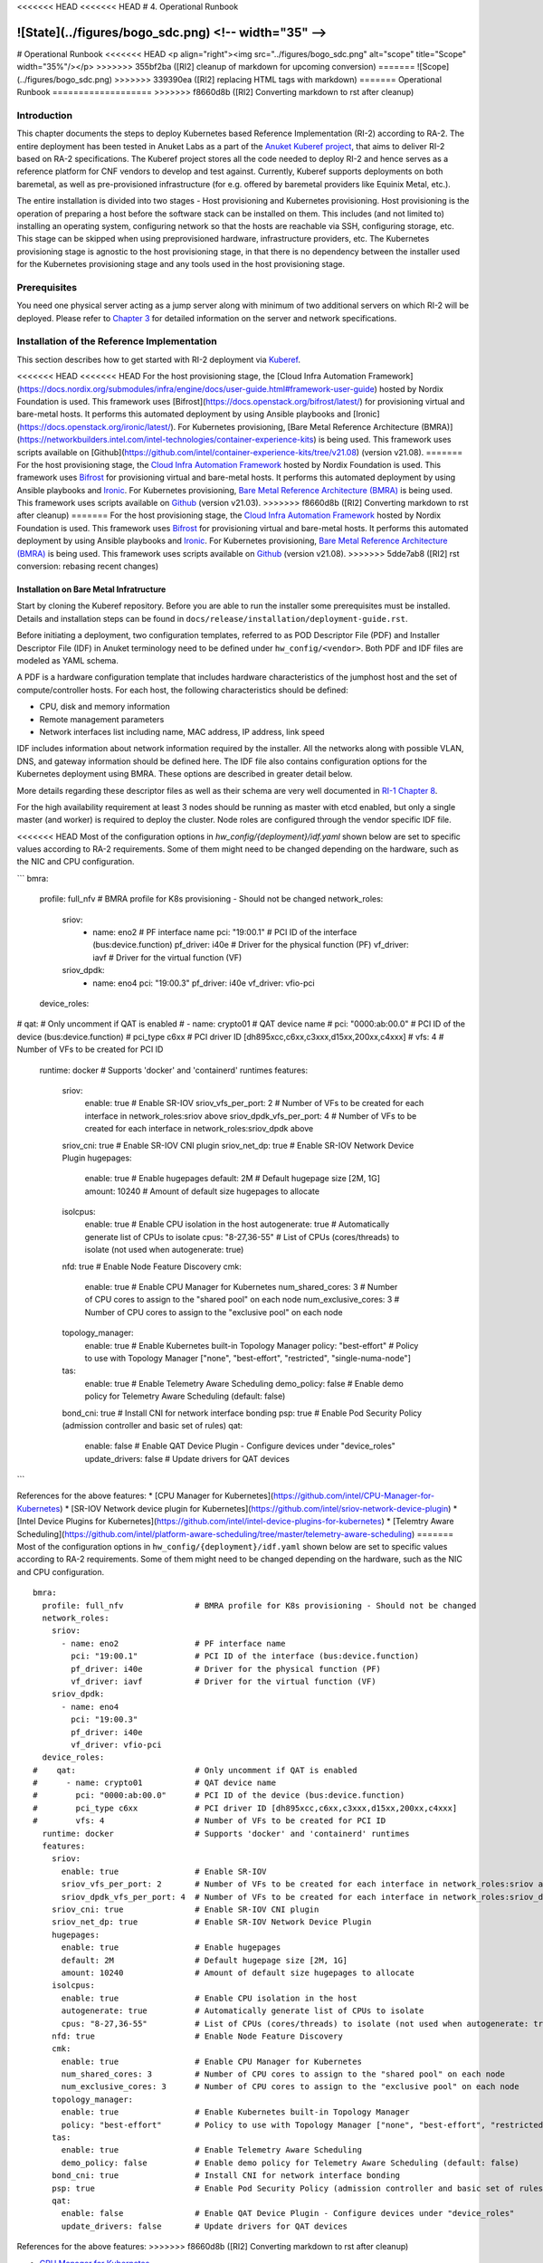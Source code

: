 <<<<<<< HEAD
<<<<<<< HEAD
# 4. Operational Runbook

![State](../figures/bogo_sdc.png) <!-- width="35" -->
=======
# Operational Runbook
<<<<<<< HEAD
<p align="right"><img src="../figures/bogo_sdc.png" alt="scope" title="Scope" width="35%"/></p>
>>>>>>> 355bf2ba ([RI2] cleanup of markdown for upcoming conversion)
=======
![Scope](../figures/bogo_sdc.png)
>>>>>>> 339390ea ([RI2] replacing HTML tags with markdown)
=======
Operational Runbook
===================
>>>>>>> f8660d8b ([RI2] Converting markdown to rst after cleanup)

Introduction
------------

This chapter documents the steps to deploy Kubernetes based Reference Implementation (RI-2) according to RA-2. The entire deployment has been tested in Anuket Labs as a part of the `Anuket Kuberef project <https://wiki.anuket.io/display/HOME/Kuberef>`__, that aims to deliver RI-2 based on RA-2 specifications. The Kuberef project stores all the code needed to deploy RI-2 and hence serves as a reference platform for CNF vendors to develop and test against. Currently, Kuberef supports deployments on both baremetal, as well as pre-provisioned infrastructure (for e.g. offered by baremetal providers like Equinix Metal, etc.).

The entire installation is divided into two stages - Host provisioning and Kubernetes provisioning. Host provisioning is the operation of preparing a host before the software stack can be installed on them. This includes (and not limited to) installing an operating system, configuring network so that the hosts are reachable via SSH, configuring storage, etc. This stage can be skipped when using preprovisioned hardware, infrastructure providers, etc. The Kubernetes provisioning stage is agnostic to the host provisioning stage, in that there is no dependency between the installer used for the Kubernetes provisioning stage and any tools used in the host provisioning stage.

Prerequisites
-------------

You need one physical server acting as a jump server along with minimum of two additional servers on which RI-2 will be deployed. Please refer to `Chapter 3 <./chapter03.md>`__ for detailed information on the server and network specifications.

Installation of the Reference Implementation
--------------------------------------------

This section describes how to get started with RI-2 deployment via `Kuberef <https://gerrit.opnfv.org/gerrit/q/project:kuberef>`__.

<<<<<<< HEAD
<<<<<<< HEAD
For the host provisioning stage, the [Cloud Infra Automation Framework](https://docs.nordix.org/submodules/infra/engine/docs/user-guide.html#framework-user-guide) hosted by Nordix Foundation is used. This framework uses [Bifrost](https://docs.openstack.org/bifrost/latest/) for provisioning virtual and bare-metal hosts. It performs this automated deployment by using Ansible playbooks and [Ironic](https://docs.openstack.org/ironic/latest/). For Kubernetes provisioning, [Bare Metal Reference Architecture (BMRA)](https://networkbuilders.intel.com/intel-technologies/container-experience-kits) is being used. This framework uses scripts available on [Github](https://github.com/intel/container-experience-kits/tree/v21.08) (version v21.08).
=======
For the host provisioning stage, the `Cloud Infra Automation Framework <https://docs.nordix.org/submodules/infra/engine/docs/user-guide.html#framework-user-guide>`__ hosted by Nordix Foundation is used. This framework uses `Bifrost <https://docs.openstack.org/bifrost/latest/>`__ for provisioning virtual and bare-metal hosts. It performs this automated deployment by using Ansible playbooks and `Ironic <https://docs.openstack.org/ironic/latest/>`__. For Kubernetes provisioning, `Bare Metal Reference Architecture (BMRA) <https://builders.intel.com/docs/networkbuilders/container-bare-metal-for-2nd-generation-intel-xeon-scalable-processor.pdf>`__ is being used. This framework uses scripts available on `Github <https://github.com/intel/container-experience-kits/tree/v21.03>`__ (version v21.03).
>>>>>>> f8660d8b ([RI2] Converting markdown to rst after cleanup)
=======
For the host provisioning stage, the `Cloud Infra Automation Framework <https://docs.nordix.org/submodules/infra/engine/docs/user-guide.html#framework-user-guide>`__ hosted by Nordix Foundation is used. This framework uses `Bifrost <https://docs.openstack.org/bifrost/latest/>`__ for provisioning virtual and bare-metal hosts. It performs this automated deployment by using Ansible playbooks and `Ironic <https://docs.openstack.org/ironic/latest/>`__. For Kubernetes provisioning, `Bare Metal Reference Architecture (BMRA) <https://networkbuilders.intel.com/intel-technologies/container-experience-kits>`__ is being used. This framework uses scripts available on `Github <https://github.com/intel/container-experience-kits/tree/v21.08>`__ (version v21.08).
>>>>>>> 5dde7ab8 ([RI2] rst conversion: rebasing recent changes)

Installation on Bare Metal Infratructure
~~~~~~~~~~~~~~~~~~~~~~~~~~~~~~~~~~~~~~~~

Start by cloning the Kuberef repository. Before you are able to run the installer some prerequisites must be installed. Details and installation steps can be found in ``docs/release/installation/deployment-guide.rst``.

Before initiating a deployment, two configuration templates, referred to as POD Descriptor File (PDF) and Installer Descriptor File (IDF) in Anuket terminology need to be defined under ``hw_config/<vendor>``. Both PDF and IDF files are modeled as YAML schema.

A PDF is a hardware configuration template that includes hardware characteristics of the jumphost host and the set of compute/controller hosts. For each host, the following characteristics should be defined:

-  CPU, disk and memory information
-  Remote management parameters
-  Network interfaces list including name, MAC address, IP address, link speed

IDF includes information about network information required by the installer. All the networks along with possible VLAN, DNS, and gateway information should be defined here. The IDF file also contains configuration options for the Kubernetes deployment using BMRA. These options are described in greater detail below.

More details regarding these descriptor files as well as their schema are very well documented in `RI-1 Chapter 8 <../../cntt-ri/chapters/chapter08.md#opnfv-descriptor-files-1>`__.

For the high availability requirement at least 3 nodes should be running as master with etcd enabled, but only a single master (and worker) is required to deploy the cluster. Node roles are configured through the vendor specific IDF file.

<<<<<<< HEAD
Most of the configuration options in `hw_config/{deployment}/idf.yaml` shown below are set to specific values according to RA-2 requirements. Some of them might need to be changed depending on the hardware, such as the NIC and CPU configuration.

```
bmra:
  profile: full_nfv               # BMRA profile for K8s provisioning - Should not be changed
  network_roles:
    sriov:
      - name: eno2                # PF interface name
        pci: "19:00.1"            # PCI ID of the interface (bus:device.function)
        pf_driver: i40e           # Driver for the physical function (PF)
        vf_driver: iavf           # Driver for the virtual function (VF)
    sriov_dpdk:
      - name: eno4
        pci: "19:00.3"
        pf_driver: i40e
        vf_driver: vfio-pci
  device_roles:
#    qat:                         # Only uncomment if QAT is enabled
#      - name: crypto01           # QAT device name
#        pci: "0000:ab:00.0"      # PCI ID of the device (bus:device.function)
#        pci_type c6xx            # PCI driver ID [dh895xcc,c6xx,c3xxx,d15xx,200xx,c4xxx]
#        vfs: 4                   # Number of VFs to be created for PCI ID
  runtime: docker                 # Supports 'docker' and 'containerd' runtimes
  features:
    sriov:
      enable: true                # Enable SR-IOV
      sriov_vfs_per_port: 2       # Number of VFs to be created for each interface in network_roles:sriov above
      sriov_dpdk_vfs_per_port: 4  # Number of VFs to be created for each interface in network_roles:sriov_dpdk above
    sriov_cni: true               # Enable SR-IOV CNI plugin
    sriov_net_dp: true            # Enable SR-IOV Network Device Plugin
    hugepages:
      enable: true                # Enable hugepages
      default: 2M                 # Default hugepage size [2M, 1G]
      amount: 10240               # Amount of default size hugepages to allocate
    isolcpus:
      enable: true                # Enable CPU isolation in the host
      autogenerate: true          # Automatically generate list of CPUs to isolate
      cpus: "8-27,36-55"          # List of CPUs (cores/threads) to isolate (not used when autogenerate: true)
    nfd: true                     # Enable Node Feature Discovery
    cmk:
      enable: true                # Enable CPU Manager for Kubernetes
      num_shared_cores: 3         # Number of CPU cores to assign to the "shared pool" on each node 
      num_exclusive_cores: 3      # Number of CPU cores to assign to the "exclusive pool" on each node
    topology_manager:
      enable: true                # Enable Kubernetes built-in Topology Manager
      policy: "best-effort"       # Policy to use with Topology Manager ["none", "best-effort", "restricted", "single-numa-node"]
    tas:
      enable: true                # Enable Telemetry Aware Scheduling
      demo_policy: false          # Enable demo policy for Telemetry Aware Scheduling (default: false)
    bond_cni: true                # Install CNI for network interface bonding
    psp: true                     # Enable Pod Security Policy (admission controller and basic set of rules)
    qat:
      enable: false               # Enable QAT Device Plugin - Configure devices under "device_roles"
      update_drivers: false       # Update drivers for QAT devices
```

References for the above features:
* [CPU Manager for Kubernetes](https://github.com/intel/CPU-Manager-for-Kubernetes)
* [SR-IOV Network device plugin for Kubernetes](https://github.com/intel/sriov-network-device-plugin)
* [Intel Device Plugins for Kubernetes](https://github.com/intel/intel-device-plugins-for-kubernetes)
* [Telemtry Aware Scheduling](https://github.com/intel/platform-aware-scheduling/tree/master/telemetry-aware-scheduling)
=======
Most of the configuration options in ``hw_config/{deployment}/idf.yaml`` shown below are set to specific values according to RA-2 requirements. Some of them might need to be changed depending on the hardware, such as the NIC and CPU configuration.

::

   bmra:
     profile: full_nfv               # BMRA profile for K8s provisioning - Should not be changed
     network_roles:
       sriov:
         - name: eno2                # PF interface name
           pci: "19:00.1"            # PCI ID of the interface (bus:device.function)
           pf_driver: i40e           # Driver for the physical function (PF)
           vf_driver: iavf           # Driver for the virtual function (VF)
       sriov_dpdk:
         - name: eno4
           pci: "19:00.3"
           pf_driver: i40e
           vf_driver: vfio-pci
     device_roles:
   #    qat:                         # Only uncomment if QAT is enabled
   #      - name: crypto01           # QAT device name
   #        pci: "0000:ab:00.0"      # PCI ID of the device (bus:device.function)
   #        pci_type c6xx            # PCI driver ID [dh895xcc,c6xx,c3xxx,d15xx,200xx,c4xxx]
   #        vfs: 4                   # Number of VFs to be created for PCI ID
     runtime: docker                 # Supports 'docker' and 'containerd' runtimes
     features:
       sriov:
         enable: true                # Enable SR-IOV
         sriov_vfs_per_port: 2       # Number of VFs to be created for each interface in network_roles:sriov above
         sriov_dpdk_vfs_per_port: 4  # Number of VFs to be created for each interface in network_roles:sriov_dpdk above
       sriov_cni: true               # Enable SR-IOV CNI plugin
       sriov_net_dp: true            # Enable SR-IOV Network Device Plugin
       hugepages:
         enable: true                # Enable hugepages
         default: 2M                 # Default hugepage size [2M, 1G]
         amount: 10240               # Amount of default size hugepages to allocate
       isolcpus:
         enable: true                # Enable CPU isolation in the host
         autogenerate: true          # Automatically generate list of CPUs to isolate
         cpus: "8-27,36-55"          # List of CPUs (cores/threads) to isolate (not used when autogenerate: true)
       nfd: true                     # Enable Node Feature Discovery
       cmk:
         enable: true                # Enable CPU Manager for Kubernetes
         num_shared_cores: 3         # Number of CPU cores to assign to the "shared pool" on each node
         num_exclusive_cores: 3      # Number of CPU cores to assign to the "exclusive pool" on each node
       topology_manager:
         enable: true                # Enable Kubernetes built-in Topology Manager
         policy: "best-effort"       # Policy to use with Topology Manager ["none", "best-effort", "restricted", "single-numa-node"]
       tas:
         enable: true                # Enable Telemetry Aware Scheduling
         demo_policy: false          # Enable demo policy for Telemetry Aware Scheduling (default: false)
       bond_cni: true                # Install CNI for network interface bonding
       psp: true                     # Enable Pod Security Policy (admission controller and basic set of rules)
       qat:
         enable: false               # Enable QAT Device Plugin - Configure devices under "device_roles"
         update_drivers: false       # Update drivers for QAT devices

References for the above features:
>>>>>>> f8660d8b ([RI2] Converting markdown to rst after cleanup)

-  `CPU Manager for Kubernetes <https://github.com/intel/CPU-Manager-for-Kubernetes>`__
-  `SR-IOV Network device plugin for Kubernetes <https://github.com/intel/sriov-network-device-plugin>`__
-  `Intel Device Plugins for Kubernetes <https://github.com/intel/intel-device-plugins-for-kubernetes>`__
-  `Telemetry Aware Scheduling <https://github.com/intel/platform-aware-scheduling/tree/master/telemetry-aware-scheduling>`__

Additional settings are available in the BMRA templates located in ``playbooks/roles/bmra-config/templates``. Changing these might have unexpected results and should generally not be done.

<<<<<<< HEAD
<<<<<<< HEAD
You will also have to modify environmental variables defined in `deploy.env` to match your setup. For deploying Kuberef on preprovisioned infrastructure, set `deployment_type=k8s`.
=======
You will also have to modify environmental variables defined in ``deploy.env`` to match your setup. For deploying Kuberef on pre-provisioned infrastructure, set ``deployment_type=k8s``.
>>>>>>> f8660d8b ([RI2] Converting markdown to rst after cleanup)
=======
You will also have to modify environmental variables defined in ``deploy.env`` to match your setup. For deploying Kuberef on preprovisioned infrastructure, set ``deployment_type=k8s``.
>>>>>>> 5dde7ab8 ([RI2] rst conversion: rebasing recent changes)

Once ready, issue the following command to initiate the deployment

``./deploy.sh``

Once the deployment is successful, you will have a fully functional RI-2 setup!

The cluster is accessible through the ``kubectl`` CLI from the master nodes. It is possible to interact with the cluster from a jumphost outside of the cluster by using the kubeconfig file found in ``$HOME/.kube/config``. The environment path for using the kubeconfig file on the jumphost can be set with ``export KUBECONFIG=/path/to/config``. Steps for installing ``kubectl`` can be found `here <https://kubernetes.io/docs/tasks/tools/install-kubectl/>`__

Verify that everything is running using the following commands:

::

   $ kubectl get all --all-namespaces
   $ kubectl get nodes
   $ kubectl get node <node> -o json | jq '.status.allocatable'
     # Install jq if needed: yum install -y jq

The list of allocatable resources will vary depending on the configuration, but an example output could look as follows:

::

   {
     "cmk.intel.com/exclusive-cores": "3",
     "cpu": "61",
     "ephemeral-storage": "210667024855",
     "hugepages-1Gi": "0",
     "hugepages-2Mi": "20Gi",
     "intel.com/intel_sriov_dpdk_700_series": "4",
     "intel.com/intel_sriov_netdevice": "2",
     "memory": "373489916Ki",
     "pods": "110"
   }

[Placeholder for other Deployment Scenarios]
~~~~~~~~~~~~~~~~~~~~~~~~~~~~~~~~~~~~~~~~~~~~

Validation of the Reference Implementation
------------------------------------------

In order to ensure that a given RI-2 meets the requirements specified in the RA-2, a set of test cases specified in RC-2 should be executed. A selection of these test cases is documented in `RC-2 Chapter 2 <../../../ref_cert/RC2/chapters/chapter02.md>`__.

Currently, Kuberef is validated by running the RC-2 testsuite in GitLab. This RC-2 testsuite version is determined based on the Kuberenetes version deployed by Kuberef. The list of testcases can be found in the Kuberef ``.gitlab-ci.yml`` file.

For deploying your own RC-2 toolchain, please refer to the steps mentioned in `RC-2 Kubernetes Testing Cookbook <../../../ref_cert/RC2/chapters/chapter03.md>`__.

Automation Tooling
------------------

   Describe the automation tooling used and any specific configurations needed.
